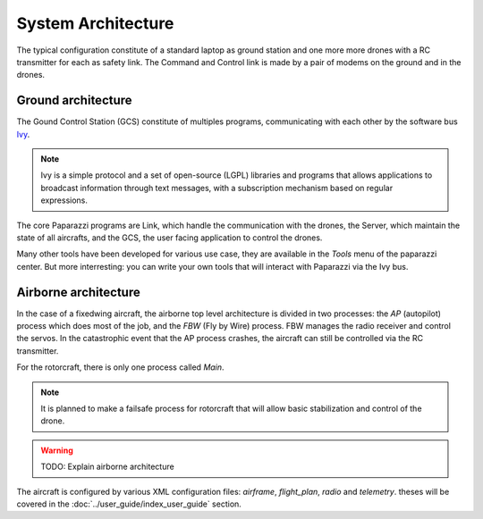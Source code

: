 .. developer_guide system_overview

=========================
System Architecture
=========================

The typical configuration constitute of a standard laptop as ground station and one more more drones with a RC transmitter for each as safety link. The Command and Control link is made by a pair of modems on the ground and in the drones.

.. image:: general_arch.png

Ground architecture
-------------------

The Gound Control Station (GCS) constitute of multiples programs, communicating with each other by the software bus `Ivy <https://www.eei.cena.fr/products/ivy/>`_.

.. note::

    Ivy is a simple protocol and a set of open-source (LGPL) libraries and programs that allows applications to broadcast information through text messages, with a subscription mechanism based on regular expressions.

.. image:: agents_arch.png

The core Paparazzi programs are Link, which handle the communication with the drones, the Server, which maintain the state of all aircrafts, and the GCS, the user facing application to control the drones.

Many other tools have been developed for various use case, they are available in the *Tools* menu of the paparazzi center. But more interresting: you can write your own tools that will interact with Paparazzi via the Ivy bus.

Airborne architecture
---------------------

In the case of a fixedwing aircraft, the airborne top level architecture is divided in two processes: the *AP* (autopilot) process which does most of the job, and the *FBW* (Fly by Wire) process. FBW manages the radio receiver and control the servos. In the catastrophic event that the AP process crashes, the aircraft can still be controlled via the RC transmitter.

For the rotorcraft, there is only one process called *Main*.

.. note::

    It is planned to make a failsafe process for rotorcraft that will allow basic stabilization and control of the drone.

.. warning::
    
    TODO: Explain airborne architecture

.. image:: airborne_arch.png

The aircraft is configured by various XML configuration files: *airframe*, *flight_plan*, *radio* and *telemetry*. theses will be covered in the :doc:`../user_guide/index_user_guide` section.

